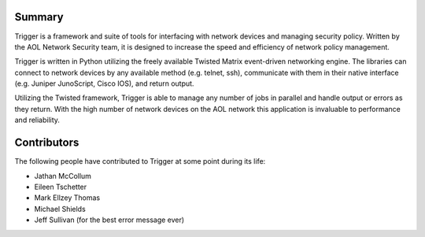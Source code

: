 Summary
=======

Trigger is a framework and suite of tools for interfacing with network devices and managing security policy.  Written by the AOL Network Security team, it is designed to increase the speed and efficiency of network policy management.

Trigger is written in Python utilizing the freely available Twisted Matrix event-driven networking engine. The libraries can connect to network devices by any available method (e.g. telnet, ssh), communicate with them in their native interface (e.g. Juniper JunoScript, Cisco IOS), and return output.

Utilizing the Twisted framework, Trigger is able to manage any number of jobs in parallel and handle output or errors as they return. With the high number of network devices on the AOL network this application is invaluable to performance and reliability.


Contributors
============

The following people have contributed to Trigger at some point during its life: 

- Jathan McCollum
- Eileen Tschetter
- Mark Ellzey Thomas
- Michael Shields
- Jeff Sullivan (for the best error message ever)
